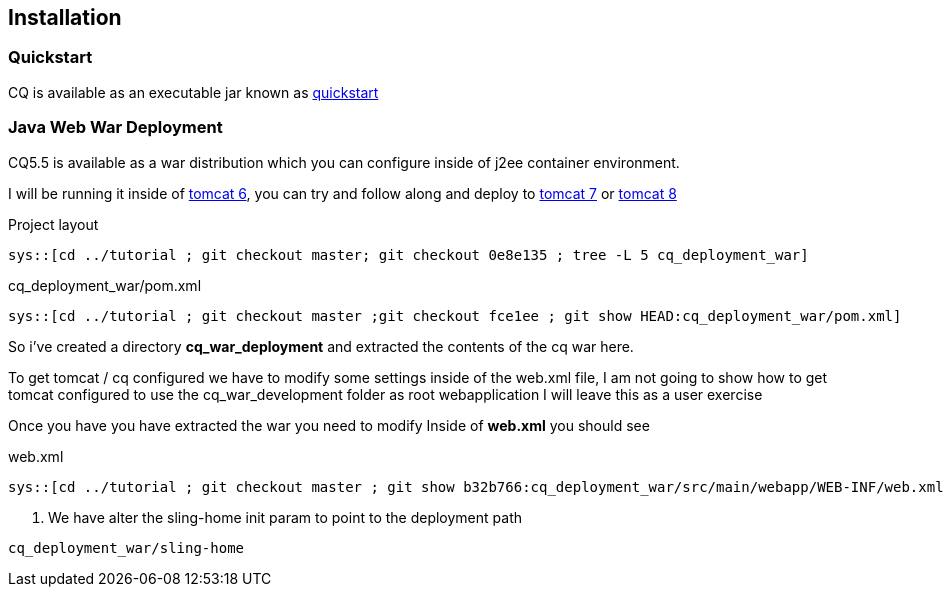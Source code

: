 == Installation

=== Quickstart

CQ is available as an executable jar known as http://adobe.com[quickstart]

=== Java Web War Deployment

CQ5.5 is available as a war distribution which you can configure inside of j2ee container environment.

I will be running it inside of http://tomcat.apache.org/download-60.cgi[tomcat 6], you can try and follow along and deploy to
http://tomcat.apache.org/download-70.cgi[tomcat 7] or http://tomcat.apache.org/download-80.cgi[tomcat 8]

.Project layout
-----
sys::[cd ../tutorial ; git checkout master; git checkout 0e8e135 ; tree -L 5 cq_deployment_war]
-----


.cq_deployment_war/pom.xml
[source,xml,numbered]
-----
sys::[cd ../tutorial ; git checkout master ;git checkout fce1ee ; git show HEAD:cq_deployment_war/pom.xml]
-----

So i've created a directory *cq_war_deployment* and extracted the contents of the cq war here.

To get tomcat / cq configured we have to modify some settings inside of the web.xml file, I am not going to show how
to get tomcat configured to use the cq_war_development folder as root webapplication I will leave this as a user
exercise

Once you have you have extracted the war you need to modify Inside of *web.xml* you should see

.web.xml
[source,xml,numbered]
---------
sys::[cd ../tutorial ; git checkout master ; git show b32b766:cq_deployment_war/src/main/webapp/WEB-INF/web.xml]
---------
<1> We have alter the sling-home init param to point to the deployment path

----
cq_deployment_war/sling-home
----
